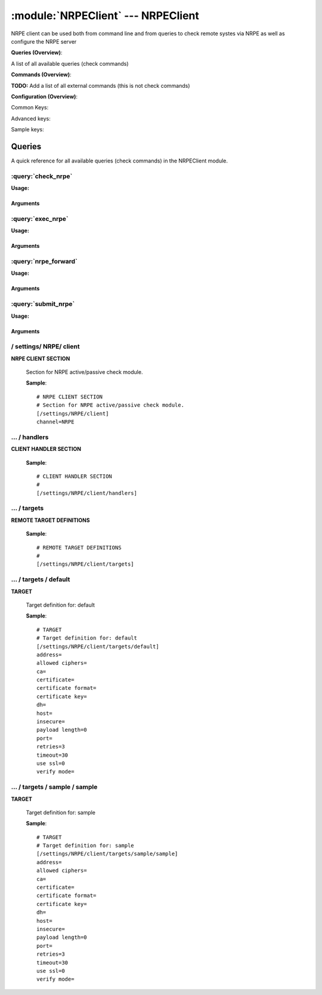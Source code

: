 .. default-domain:: nscp

.. module:: NRPEClient
    :synopsis: NRPE client can be used both from command line and from queries to check remote systes via NRPE as well as configure the NRPE server

===================================
:module:`NRPEClient` --- NRPEClient
===================================
NRPE client can be used both from command line and from queries to check remote systes via NRPE as well as configure the NRPE server

**Queries (Overview)**:

A list of all available queries (check commands)

.. csv-table:: 
    :class: contentstable 
    :delim: | 
    :header: "Command", "Description"

    :query:`check_nrpe` | Request remote information via NRPE.
    :query:`exec_nrpe` | Execute remote script via NRPE. (Most likely you want nrpe_query).
    :query:`nrpe_forward` | Forward the request as-is to remote host via NRPE.
    :query:`submit_nrpe` | Submit information to remote host via NRPE. (Most likely you want nrpe_query).




**Commands (Overview)**: 

**TODO:** Add a list of all external commands (this is not check commands)

**Configuration (Overview)**:


Common Keys:

.. csv-table:: 
    :class: contentstable 
    :delim: | 
    :header: "Path / Section", "Key", "Description"

    :confpath:`/settings/NRPE/client` | :confkey:`~/settings/NRPE/client.channel` | CHANNEL
    :confpath:`/settings/NRPE/client/targets/default` | :confkey:`~/settings/NRPE/client/targets/default.address` | TARGET ADDRESS
    :confpath:`/settings/NRPE/client/targets/default` | :confkey:`~/settings/NRPE/client/targets/default.allowed ciphers` | ALLOWED CIPHERS
    :confpath:`/settings/NRPE/client/targets/default` | :confkey:`~/settings/NRPE/client/targets/default.certificate` | SSL CERTIFICATE
    :confpath:`/settings/NRPE/client/targets/default` | :confkey:`~/settings/NRPE/client/targets/default.insecure` | Insecure legacy mode
    :confpath:`/settings/NRPE/client/targets/default` | :confkey:`~/settings/NRPE/client/targets/default.payload length` | PAYLOAD LENGTH
    :confpath:`/settings/NRPE/client/targets/default` | :confkey:`~/settings/NRPE/client/targets/default.retries` | RETRIES
    :confpath:`/settings/NRPE/client/targets/default` | :confkey:`~/settings/NRPE/client/targets/default.timeout` | TIMEOUT
    :confpath:`/settings/NRPE/client/targets/default` | :confkey:`~/settings/NRPE/client/targets/default.use ssl` | ENABLE SSL ENCRYPTION
    :confpath:`/settings/NRPE/client/targets/default` | :confkey:`~/settings/NRPE/client/targets/default.verify mode` | VERIFY MODE

Advanced keys:

.. csv-table:: 
    :class: contentstable 
    :delim: | 
    :header: "Path / Section", "Key", "Default Value", "Description"

    :confpath:`/settings/NRPE/client/targets/default` | :confkey:`~/settings/NRPE/client/targets/default.ca` | CA
    :confpath:`/settings/NRPE/client/targets/default` | :confkey:`~/settings/NRPE/client/targets/default.certificate format` | CERTIFICATE FORMAT
    :confpath:`/settings/NRPE/client/targets/default` | :confkey:`~/settings/NRPE/client/targets/default.certificate key` | SSL CERTIFICATE
    :confpath:`/settings/NRPE/client/targets/default` | :confkey:`~/settings/NRPE/client/targets/default.dh` | DH KEY
    :confpath:`/settings/NRPE/client/targets/default` | :confkey:`~/settings/NRPE/client/targets/default.host` | TARGET HOST
    :confpath:`/settings/NRPE/client/targets/default` | :confkey:`~/settings/NRPE/client/targets/default.port` | TARGET PORT

Sample keys:

.. csv-table:: 
    :class: contentstable 
    :delim: | 
    :header: "Path / Section", "Key", "Default Value", "Description"

    :confpath:`/settings/NRPE/client/targets/sample/sample` | :confkey:`~/settings/NRPE/client/targets/sample/sample.address` | TARGET ADDRESS
    :confpath:`/settings/NRPE/client/targets/sample/sample` | :confkey:`~/settings/NRPE/client/targets/sample/sample.allowed ciphers` | ALLOWED CIPHERS
    :confpath:`/settings/NRPE/client/targets/sample/sample` | :confkey:`~/settings/NRPE/client/targets/sample/sample.ca` | CA
    :confpath:`/settings/NRPE/client/targets/sample/sample` | :confkey:`~/settings/NRPE/client/targets/sample/sample.certificate` | SSL CERTIFICATE
    :confpath:`/settings/NRPE/client/targets/sample/sample` | :confkey:`~/settings/NRPE/client/targets/sample/sample.certificate format` | CERTIFICATE FORMAT
    :confpath:`/settings/NRPE/client/targets/sample/sample` | :confkey:`~/settings/NRPE/client/targets/sample/sample.certificate key` | SSL CERTIFICATE
    :confpath:`/settings/NRPE/client/targets/sample/sample` | :confkey:`~/settings/NRPE/client/targets/sample/sample.dh` | DH KEY
    :confpath:`/settings/NRPE/client/targets/sample/sample` | :confkey:`~/settings/NRPE/client/targets/sample/sample.host` | TARGET HOST
    :confpath:`/settings/NRPE/client/targets/sample/sample` | :confkey:`~/settings/NRPE/client/targets/sample/sample.insecure` | Insecure legacy mode
    :confpath:`/settings/NRPE/client/targets/sample/sample` | :confkey:`~/settings/NRPE/client/targets/sample/sample.payload length` | PAYLOAD LENGTH
    :confpath:`/settings/NRPE/client/targets/sample/sample` | :confkey:`~/settings/NRPE/client/targets/sample/sample.port` | TARGET PORT
    :confpath:`/settings/NRPE/client/targets/sample/sample` | :confkey:`~/settings/NRPE/client/targets/sample/sample.retries` | RETRIES
    :confpath:`/settings/NRPE/client/targets/sample/sample` | :confkey:`~/settings/NRPE/client/targets/sample/sample.timeout` | TIMEOUT
    :confpath:`/settings/NRPE/client/targets/sample/sample` | :confkey:`~/settings/NRPE/client/targets/sample/sample.use ssl` | ENABLE SSL ENCRYPTION
    :confpath:`/settings/NRPE/client/targets/sample/sample` | :confkey:`~/settings/NRPE/client/targets/sample/sample.verify mode` | VERIFY MODE


Queries
=======
A quick reference for all available queries (check commands) in the NRPEClient module.

:query:`check_nrpe`
-------------------
.. query:: check_nrpe
    :synopsis: Request remote information via NRPE.

**Usage:**



.. csv-table:: 
    :class: contentstable 
    :delim: | 
    :header: "Option", "Default Value", "Description"

    :option:`help` | N/A | Show help screen (this screen)
    :option:`help-pb` | N/A | Show help screen as a protocol buffer payload
    :option:`show-default` | N/A | Show default values for a given command
    :option:`help-short` | N/A | Show help screen (short format).
    :option:`host` |  | The host of the host running the server
    :option:`port` |  | The port of the host running the server
    :option:`address` |  | The address (host:port) of the host running the server
    :option:`timeout` |  | Number of seconds before connection times out (default=10)
    :option:`target` |  | Target to use (lookup connection info from config)
    :option:`retry` |  | Number of times ti retry a failed connection attempt (default=2)
    :option:`retries` |  | legacy version of retry
    :option:`source-host` |  | Source/sender host name (default is auto which means use the name of the actual host)
    :option:`sender-host` |  | Source/sender host name (default is auto which means use the name of the actual host)
    :option:`command` |  | The name of the command that the remote daemon should run
    :option:`argument` |  | Set command line arguments
    :option:`separator` |  | Separator to use for the batch command (default is |)
    :option:`batch` |  | Add multiple records using the separator format is: command|argument|argument
    :option:`certificate` |  | Length of payload (has to be same as on the server)
    :option:`dh` |  | Length of payload (has to be same as on the server)
    :option:`certificate-key` |  | Client certificate to use
    :option:`certificate-format` |  | Client certificate format
    :option:`ca` |  | Certificate authority
    :option:`verify` |  | Client certificate format
    :option:`allowed-ciphers` |  | Client certificate format
    :option:`ssl` | N/A | Initial an ssl handshake with the server.
    :option:`insecure` | N/A | Use insecure legacy mode
    :option:`payload-length` |  | Length of payload (has to be same as on the server)
    :option:`buffer-length` |  | Length of payload to/from the NRPE agent. This is a hard specific value so you have to "configure" (read recompile) your NRPE agent to use the same value for it to work.




Arguments
*********
.. option:: help
    :synopsis: Show help screen (this screen)

    | Show help screen (this screen)

.. option:: help-pb
    :synopsis: Show help screen as a protocol buffer payload

    | Show help screen as a protocol buffer payload

.. option:: show-default
    :synopsis: Show default values for a given command

    | Show default values for a given command

.. option:: help-short
    :synopsis: Show help screen (short format).

    | Show help screen (short format).

.. option:: host
    :synopsis: The host of the host running the server

    | The host of the host running the server

.. option:: port
    :synopsis: The port of the host running the server

    | The port of the host running the server

.. option:: address
    :synopsis: The address (host:port) of the host running the server

    | The address (host:port) of the host running the server

.. option:: timeout
    :synopsis: Number of seconds before connection times out (default=10)

    | Number of seconds before connection times out (default=10)

.. option:: target
    :synopsis: Target to use (lookup connection info from config)

    | Target to use (lookup connection info from config)

.. option:: retry
    :synopsis: Number of times ti retry a failed connection attempt (default=2)

    | Number of times ti retry a failed connection attempt (default=2)

.. option:: retries
    :synopsis: legacy version of retry

    | legacy version of retry

.. option:: source-host
    :synopsis: Source/sender host name (default is auto which means use the name of the actual host)

    | Source/sender host name (default is auto which means use the name of the actual host)

.. option:: sender-host
    :synopsis: Source/sender host name (default is auto which means use the name of the actual host)

    | Source/sender host name (default is auto which means use the name of the actual host)

.. option:: command
    :synopsis: The name of the command that the remote daemon should run

    | The name of the command that the remote daemon should run

.. option:: argument
    :synopsis: Set command line arguments

    | Set command line arguments

.. option:: separator
    :synopsis: Separator to use for the batch command (default is |)

    | Separator to use for the batch command (default is |)

.. option:: batch
    :synopsis: Add multiple records using the separator format is: command|argument|argument

    | Add multiple records using the separator format is: command|argument|argument

.. option:: certificate
    :synopsis: Length of payload (has to be same as on the server)

    | Length of payload (has to be same as on the server)

.. option:: dh
    :synopsis: Length of payload (has to be same as on the server)

    | Length of payload (has to be same as on the server)

.. option:: certificate-key
    :synopsis: Client certificate to use

    | Client certificate to use

.. option:: certificate-format
    :synopsis: Client certificate format

    | Client certificate format

.. option:: ca
    :synopsis: Certificate authority

    | Certificate authority

.. option:: verify
    :synopsis: Client certificate format

    | Client certificate format

.. option:: allowed-ciphers
    :synopsis: Client certificate format

    | Client certificate format

.. option:: ssl
    :synopsis: Initial an ssl handshake with the server.

    | Initial an ssl handshake with the server.

.. option:: insecure
    :synopsis: Use insecure legacy mode

    | Use insecure legacy mode

.. option:: payload-length
    :synopsis: Length of payload (has to be same as on the server)

    | Length of payload (has to be same as on the server)

.. option:: buffer-length
    :synopsis: Length of payload to/from the NRPE agent. This is a hard specific value so you have to "configure" (read recompile) your NRPE agent to use the same value for it to work.

    | Length of payload to/from the NRPE agent. This is a hard specific value so you have to "configure" (read recompile) your NRPE agent to use the same value for it to work.

:query:`exec_nrpe`
------------------
.. query:: exec_nrpe
    :synopsis: Execute remote script via NRPE. (Most likely you want nrpe_query).

**Usage:**



.. csv-table:: 
    :class: contentstable 
    :delim: | 
    :header: "Option", "Default Value", "Description"

    :option:`help` | N/A | Show help screen (this screen)
    :option:`help-pb` | N/A | Show help screen as a protocol buffer payload
    :option:`show-default` | N/A | Show default values for a given command
    :option:`help-short` | N/A | Show help screen (short format).
    :option:`host` |  | The host of the host running the server
    :option:`port` |  | The port of the host running the server
    :option:`address` |  | The address (host:port) of the host running the server
    :option:`timeout` |  | Number of seconds before connection times out (default=10)
    :option:`target` |  | Target to use (lookup connection info from config)
    :option:`retry` |  | Number of times ti retry a failed connection attempt (default=2)
    :option:`retries` |  | legacy version of retry
    :option:`source-host` |  | Source/sender host name (default is auto which means use the name of the actual host)
    :option:`sender-host` |  | Source/sender host name (default is auto which means use the name of the actual host)
    :option:`command` |  | The name of the command that the remote daemon should run
    :option:`argument` |  | Set command line arguments
    :option:`separator` |  | Separator to use for the batch command (default is |)
    :option:`batch` |  | Add multiple records using the separator format is: command|argument|argument
    :option:`certificate` |  | Length of payload (has to be same as on the server)
    :option:`dh` |  | Length of payload (has to be same as on the server)
    :option:`certificate-key` |  | Client certificate to use
    :option:`certificate-format` |  | Client certificate format
    :option:`ca` |  | Certificate authority
    :option:`verify` |  | Client certificate format
    :option:`allowed-ciphers` |  | Client certificate format
    :option:`ssl` | N/A | Initial an ssl handshake with the server.
    :option:`insecure` | N/A | Use insecure legacy mode
    :option:`payload-length` |  | Length of payload (has to be same as on the server)
    :option:`buffer-length` |  | Length of payload to/from the NRPE agent. This is a hard specific value so you have to "configure" (read recompile) your NRPE agent to use the same value for it to work.




Arguments
*********
.. option:: help
    :synopsis: Show help screen (this screen)

    | Show help screen (this screen)

.. option:: help-pb
    :synopsis: Show help screen as a protocol buffer payload

    | Show help screen as a protocol buffer payload

.. option:: show-default
    :synopsis: Show default values for a given command

    | Show default values for a given command

.. option:: help-short
    :synopsis: Show help screen (short format).

    | Show help screen (short format).

.. option:: host
    :synopsis: The host of the host running the server

    | The host of the host running the server

.. option:: port
    :synopsis: The port of the host running the server

    | The port of the host running the server

.. option:: address
    :synopsis: The address (host:port) of the host running the server

    | The address (host:port) of the host running the server

.. option:: timeout
    :synopsis: Number of seconds before connection times out (default=10)

    | Number of seconds before connection times out (default=10)

.. option:: target
    :synopsis: Target to use (lookup connection info from config)

    | Target to use (lookup connection info from config)

.. option:: retry
    :synopsis: Number of times ti retry a failed connection attempt (default=2)

    | Number of times ti retry a failed connection attempt (default=2)

.. option:: retries
    :synopsis: legacy version of retry

    | legacy version of retry

.. option:: source-host
    :synopsis: Source/sender host name (default is auto which means use the name of the actual host)

    | Source/sender host name (default is auto which means use the name of the actual host)

.. option:: sender-host
    :synopsis: Source/sender host name (default is auto which means use the name of the actual host)

    | Source/sender host name (default is auto which means use the name of the actual host)

.. option:: command
    :synopsis: The name of the command that the remote daemon should run

    | The name of the command that the remote daemon should run

.. option:: argument
    :synopsis: Set command line arguments

    | Set command line arguments

.. option:: separator
    :synopsis: Separator to use for the batch command (default is |)

    | Separator to use for the batch command (default is |)

.. option:: batch
    :synopsis: Add multiple records using the separator format is: command|argument|argument

    | Add multiple records using the separator format is: command|argument|argument

.. option:: certificate
    :synopsis: Length of payload (has to be same as on the server)

    | Length of payload (has to be same as on the server)

.. option:: dh
    :synopsis: Length of payload (has to be same as on the server)

    | Length of payload (has to be same as on the server)

.. option:: certificate-key
    :synopsis: Client certificate to use

    | Client certificate to use

.. option:: certificate-format
    :synopsis: Client certificate format

    | Client certificate format

.. option:: ca
    :synopsis: Certificate authority

    | Certificate authority

.. option:: verify
    :synopsis: Client certificate format

    | Client certificate format

.. option:: allowed-ciphers
    :synopsis: Client certificate format

    | Client certificate format

.. option:: ssl
    :synopsis: Initial an ssl handshake with the server.

    | Initial an ssl handshake with the server.

.. option:: insecure
    :synopsis: Use insecure legacy mode

    | Use insecure legacy mode

.. option:: payload-length
    :synopsis: Length of payload (has to be same as on the server)

    | Length of payload (has to be same as on the server)

.. option:: buffer-length
    :synopsis: Length of payload to/from the NRPE agent. This is a hard specific value so you have to "configure" (read recompile) your NRPE agent to use the same value for it to work.

    | Length of payload to/from the NRPE agent. This is a hard specific value so you have to "configure" (read recompile) your NRPE agent to use the same value for it to work.

:query:`nrpe_forward`
---------------------
.. query:: nrpe_forward
    :synopsis: Forward the request as-is to remote host via NRPE.

**Usage:**







Arguments
*********
:query:`submit_nrpe`
--------------------
.. query:: submit_nrpe
    :synopsis: Submit information to remote host via NRPE. (Most likely you want nrpe_query).

**Usage:**



.. csv-table:: 
    :class: contentstable 
    :delim: | 
    :header: "Option", "Default Value", "Description"

    :option:`help` | N/A | Show help screen (this screen)
    :option:`help-pb` | N/A | Show help screen as a protocol buffer payload
    :option:`show-default` | N/A | Show default values for a given command
    :option:`help-short` | N/A | Show help screen (short format).
    :option:`host` |  | The host of the host running the server
    :option:`port` |  | The port of the host running the server
    :option:`address` |  | The address (host:port) of the host running the server
    :option:`timeout` |  | Number of seconds before connection times out (default=10)
    :option:`target` |  | Target to use (lookup connection info from config)
    :option:`retry` |  | Number of times ti retry a failed connection attempt (default=2)
    :option:`retries` |  | legacy version of retry
    :option:`source-host` |  | Source/sender host name (default is auto which means use the name of the actual host)
    :option:`sender-host` |  | Source/sender host name (default is auto which means use the name of the actual host)
    :option:`command` |  | The name of the command that the remote daemon should run
    :option:`alias` |  | Same as command
    :option:`message` |  | Message
    :option:`result` |  | Result code either a number or OK, WARN, CRIT, UNKNOWN
    :option:`separator` |  | Separator to use for the batch command (default is |)
    :option:`batch` |  | Add multiple records using the separator format is: command|result|message
    :option:`certificate` |  | Length of payload (has to be same as on the server)
    :option:`dh` |  | Length of payload (has to be same as on the server)
    :option:`certificate-key` |  | Client certificate to use
    :option:`certificate-format` |  | Client certificate format
    :option:`ca` |  | Certificate authority
    :option:`verify` |  | Client certificate format
    :option:`allowed-ciphers` |  | Client certificate format
    :option:`ssl` | N/A | Initial an ssl handshake with the server.
    :option:`insecure` | N/A | Use insecure legacy mode
    :option:`payload-length` |  | Length of payload (has to be same as on the server)
    :option:`buffer-length` |  | Length of payload to/from the NRPE agent. This is a hard specific value so you have to "configure" (read recompile) your NRPE agent to use the same value for it to work.




Arguments
*********
.. option:: help
    :synopsis: Show help screen (this screen)

    | Show help screen (this screen)

.. option:: help-pb
    :synopsis: Show help screen as a protocol buffer payload

    | Show help screen as a protocol buffer payload

.. option:: show-default
    :synopsis: Show default values for a given command

    | Show default values for a given command

.. option:: help-short
    :synopsis: Show help screen (short format).

    | Show help screen (short format).

.. option:: host
    :synopsis: The host of the host running the server

    | The host of the host running the server

.. option:: port
    :synopsis: The port of the host running the server

    | The port of the host running the server

.. option:: address
    :synopsis: The address (host:port) of the host running the server

    | The address (host:port) of the host running the server

.. option:: timeout
    :synopsis: Number of seconds before connection times out (default=10)

    | Number of seconds before connection times out (default=10)

.. option:: target
    :synopsis: Target to use (lookup connection info from config)

    | Target to use (lookup connection info from config)

.. option:: retry
    :synopsis: Number of times ti retry a failed connection attempt (default=2)

    | Number of times ti retry a failed connection attempt (default=2)

.. option:: retries
    :synopsis: legacy version of retry

    | legacy version of retry

.. option:: source-host
    :synopsis: Source/sender host name (default is auto which means use the name of the actual host)

    | Source/sender host name (default is auto which means use the name of the actual host)

.. option:: sender-host
    :synopsis: Source/sender host name (default is auto which means use the name of the actual host)

    | Source/sender host name (default is auto which means use the name of the actual host)

.. option:: command
    :synopsis: The name of the command that the remote daemon should run

    | The name of the command that the remote daemon should run

.. option:: alias
    :synopsis: Same as command

    | Same as command

.. option:: message
    :synopsis: Message

    | Message

.. option:: result
    :synopsis: Result code either a number or OK, WARN, CRIT, UNKNOWN

    | Result code either a number or OK, WARN, CRIT, UNKNOWN

.. option:: separator
    :synopsis: Separator to use for the batch command (default is |)

    | Separator to use for the batch command (default is |)

.. option:: batch
    :synopsis: Add multiple records using the separator format is: command|result|message

    | Add multiple records using the separator format is: command|result|message

.. option:: certificate
    :synopsis: Length of payload (has to be same as on the server)

    | Length of payload (has to be same as on the server)

.. option:: dh
    :synopsis: Length of payload (has to be same as on the server)

    | Length of payload (has to be same as on the server)

.. option:: certificate-key
    :synopsis: Client certificate to use

    | Client certificate to use

.. option:: certificate-format
    :synopsis: Client certificate format

    | Client certificate format

.. option:: ca
    :synopsis: Certificate authority

    | Certificate authority

.. option:: verify
    :synopsis: Client certificate format

    | Client certificate format

.. option:: allowed-ciphers
    :synopsis: Client certificate format

    | Client certificate format

.. option:: ssl
    :synopsis: Initial an ssl handshake with the server.

    | Initial an ssl handshake with the server.

.. option:: insecure
    :synopsis: Use insecure legacy mode

    | Use insecure legacy mode

.. option:: payload-length
    :synopsis: Length of payload (has to be same as on the server)

    | Length of payload (has to be same as on the server)

.. option:: buffer-length
    :synopsis: Length of payload to/from the NRPE agent. This is a hard specific value so you have to "configure" (read recompile) your NRPE agent to use the same value for it to work.

    | Length of payload to/from the NRPE agent. This is a hard specific value so you have to "configure" (read recompile) your NRPE agent to use the same value for it to work.





/ settings/ NRPE/ client
------------------------

.. confpath:: /settings/NRPE/client
    :synopsis: NRPE CLIENT SECTION

**NRPE CLIENT SECTION**

    | Section for NRPE active/passive check module.


    .. csv-table:: 
        :class: contentstable 
        :delim: | 
        :header: "Key", "Default Value", "Description"
    
        :confkey:`channel` | NRPE | CHANNEL

    **Sample**::

        # NRPE CLIENT SECTION
        # Section for NRPE active/passive check module.
        [/settings/NRPE/client]
        channel=NRPE


    .. confkey:: channel
        :synopsis: CHANNEL

        **CHANNEL**

        | The channel to listen to.

        **Path**: /settings/NRPE/client

        **Key**: channel

        **Default value**: NRPE

        **Used by**: :module:`NRPEClient`

        **Sample**::

            [/settings/NRPE/client]
            # CHANNEL
            channel=NRPE




…  / handlers
-------------

.. confpath:: /settings/NRPE/client/handlers
    :synopsis: CLIENT HANDLER SECTION

**CLIENT HANDLER SECTION**






    **Sample**::

        # CLIENT HANDLER SECTION
        # 
        [/settings/NRPE/client/handlers]




…  / targets
------------

.. confpath:: /settings/NRPE/client/targets
    :synopsis: REMOTE TARGET DEFINITIONS

**REMOTE TARGET DEFINITIONS**






    **Sample**::

        # REMOTE TARGET DEFINITIONS
        # 
        [/settings/NRPE/client/targets]




…  / targets / default
----------------------

.. confpath:: /settings/NRPE/client/targets/default
    :synopsis: TARGET

**TARGET**

    | Target definition for: default


    .. csv-table:: 
        :class: contentstable 
        :delim: | 
        :header: "Key", "Default Value", "Description"
    
        :confkey:`address` |  | TARGET ADDRESS
        :confkey:`allowed ciphers` |  | ALLOWED CIPHERS
        :confkey:`ca` |  | CA
        :confkey:`certificate` |  | SSL CERTIFICATE
        :confkey:`certificate format` |  | CERTIFICATE FORMAT
        :confkey:`certificate key` |  | SSL CERTIFICATE
        :confkey:`dh` |  | DH KEY
        :confkey:`host` |  | TARGET HOST
        :confkey:`insecure` |  | Insecure legacy mode
        :confkey:`payload length` | 0 | PAYLOAD LENGTH
        :confkey:`port` |  | TARGET PORT
        :confkey:`retries` | 3 | RETRIES
        :confkey:`timeout` | 30 | TIMEOUT
        :confkey:`use ssl` | 0 | ENABLE SSL ENCRYPTION
        :confkey:`verify mode` |  | VERIFY MODE

    **Sample**::

        # TARGET
        # Target definition for: default
        [/settings/NRPE/client/targets/default]
        address=
        allowed ciphers=
        ca=
        certificate=
        certificate format=
        certificate key=
        dh=
        host=
        insecure=
        payload length=0
        port=
        retries=3
        timeout=30
        use ssl=0
        verify mode=


    .. confkey:: address
        :synopsis: TARGET ADDRESS

        **TARGET ADDRESS**

        | Target host address

        **Path**: /settings/NRPE/client/targets/default

        **Key**: address

        **Default value**: 

        **Used by**: :module:`NRPEClient`

        **Sample**::

            [/settings/NRPE/client/targets/default]
            # TARGET ADDRESS
            address=


    .. confkey:: allowed ciphers
        :synopsis: ALLOWED CIPHERS

        **ALLOWED CIPHERS**

        | A better value is: ALL:!ADH:!LOW:!EXP:!MD5:@STRENGTH

        **Path**: /settings/NRPE/client/targets/default

        **Key**: allowed ciphers

        **Default value**: 

        **Used by**: :module:`NRPEClient`

        **Sample**::

            [/settings/NRPE/client/targets/default]
            # ALLOWED CIPHERS
            allowed ciphers=


    .. confkey:: ca
        :synopsis: CA

        **CA**



        **Advanced** (means it is not commonly used)

        **Path**: /settings/NRPE/client/targets/default

        **Key**: ca

        **Default value**: 

        **Used by**: :module:`NRPEClient`

        **Sample**::

            [/settings/NRPE/client/targets/default]
            # CA
            ca=


    .. confkey:: certificate
        :synopsis: SSL CERTIFICATE

        **SSL CERTIFICATE**



        **Path**: /settings/NRPE/client/targets/default

        **Key**: certificate

        **Default value**: 

        **Used by**: :module:`NRPEClient`

        **Sample**::

            [/settings/NRPE/client/targets/default]
            # SSL CERTIFICATE
            certificate=


    .. confkey:: certificate format
        :synopsis: CERTIFICATE FORMAT

        **CERTIFICATE FORMAT**



        **Advanced** (means it is not commonly used)

        **Path**: /settings/NRPE/client/targets/default

        **Key**: certificate format

        **Default value**: 

        **Used by**: :module:`NRPEClient`

        **Sample**::

            [/settings/NRPE/client/targets/default]
            # CERTIFICATE FORMAT
            certificate format=


    .. confkey:: certificate key
        :synopsis: SSL CERTIFICATE

        **SSL CERTIFICATE**



        **Advanced** (means it is not commonly used)

        **Path**: /settings/NRPE/client/targets/default

        **Key**: certificate key

        **Default value**: 

        **Used by**: :module:`NRPEClient`

        **Sample**::

            [/settings/NRPE/client/targets/default]
            # SSL CERTIFICATE
            certificate key=


    .. confkey:: dh
        :synopsis: DH KEY

        **DH KEY**



        **Advanced** (means it is not commonly used)

        **Path**: /settings/NRPE/client/targets/default

        **Key**: dh

        **Default value**: 

        **Used by**: :module:`NRPEClient`

        **Sample**::

            [/settings/NRPE/client/targets/default]
            # DH KEY
            dh=


    .. confkey:: host
        :synopsis: TARGET HOST

        **TARGET HOST**

        | The target server to report results to.

        **Advanced** (means it is not commonly used)

        **Path**: /settings/NRPE/client/targets/default

        **Key**: host

        **Default value**: 

        **Used by**: :module:`NRPEClient`

        **Sample**::

            [/settings/NRPE/client/targets/default]
            # TARGET HOST
            host=


    .. confkey:: insecure
        :synopsis: Insecure legacy mode

        **Insecure legacy mode**

        | Use insecure legacy mode to connect to old NRPE server

        **Path**: /settings/NRPE/client/targets/default

        **Key**: insecure

        **Default value**: 

        **Used by**: :module:`NRPEClient`

        **Sample**::

            [/settings/NRPE/client/targets/default]
            # Insecure legacy mode
            insecure=


    .. confkey:: payload length
        :synopsis: PAYLOAD LENGTH

        **PAYLOAD LENGTH**

        | Length of payload to/from the NRPE agent. This is a hard specific value so you have to "configure" (read recompile) your NRPE agent to use the same value for it to work.

        **Path**: /settings/NRPE/client/targets/default

        **Key**: payload length

        **Default value**: 0

        **Used by**: :module:`NRPEClient`

        **Sample**::

            [/settings/NRPE/client/targets/default]
            # PAYLOAD LENGTH
            payload length=0


    .. confkey:: port
        :synopsis: TARGET PORT

        **TARGET PORT**

        | The target server port

        **Advanced** (means it is not commonly used)

        **Path**: /settings/NRPE/client/targets/default

        **Key**: port

        **Default value**: 

        **Used by**: :module:`NRPEClient`

        **Sample**::

            [/settings/NRPE/client/targets/default]
            # TARGET PORT
            port=


    .. confkey:: retries
        :synopsis: RETRIES

        **RETRIES**

        | Number of times to retry sending.

        **Path**: /settings/NRPE/client/targets/default

        **Key**: retries

        **Default value**: 3

        **Used by**: :module:`NRPEClient`

        **Sample**::

            [/settings/NRPE/client/targets/default]
            # RETRIES
            retries=3


    .. confkey:: timeout
        :synopsis: TIMEOUT

        **TIMEOUT**

        | Timeout when reading/writing packets to/from sockets.

        **Path**: /settings/NRPE/client/targets/default

        **Key**: timeout

        **Default value**: 30

        **Used by**: :module:`NRPEClient`

        **Sample**::

            [/settings/NRPE/client/targets/default]
            # TIMEOUT
            timeout=30


    .. confkey:: use ssl
        :synopsis: ENABLE SSL ENCRYPTION

        **ENABLE SSL ENCRYPTION**

        | This option controls if SSL should be enabled.

        **Path**: /settings/NRPE/client/targets/default

        **Key**: use ssl

        **Default value**: 0

        **Used by**: :module:`NRPEClient`

        **Sample**::

            [/settings/NRPE/client/targets/default]
            # ENABLE SSL ENCRYPTION
            use ssl=0


    .. confkey:: verify mode
        :synopsis: VERIFY MODE

        **VERIFY MODE**



        **Path**: /settings/NRPE/client/targets/default

        **Key**: verify mode

        **Default value**: 

        **Used by**: :module:`NRPEClient`

        **Sample**::

            [/settings/NRPE/client/targets/default]
            # VERIFY MODE
            verify mode=




…  / targets / sample / sample
------------------------------

.. confpath:: /settings/NRPE/client/targets/sample/sample
    :synopsis: TARGET

**TARGET**

    | Target definition for: sample


    .. csv-table:: 
        :class: contentstable 
        :delim: | 
        :header: "Key", "Default Value", "Description"
    
        :confkey:`address` |  | TARGET ADDRESS
        :confkey:`allowed ciphers` |  | ALLOWED CIPHERS
        :confkey:`ca` |  | CA
        :confkey:`certificate` |  | SSL CERTIFICATE
        :confkey:`certificate format` |  | CERTIFICATE FORMAT
        :confkey:`certificate key` |  | SSL CERTIFICATE
        :confkey:`dh` |  | DH KEY
        :confkey:`host` |  | TARGET HOST
        :confkey:`insecure` |  | Insecure legacy mode
        :confkey:`payload length` | 0 | PAYLOAD LENGTH
        :confkey:`port` |  | TARGET PORT
        :confkey:`retries` | 3 | RETRIES
        :confkey:`timeout` | 30 | TIMEOUT
        :confkey:`use ssl` | 0 | ENABLE SSL ENCRYPTION
        :confkey:`verify mode` |  | VERIFY MODE

    **Sample**::

        # TARGET
        # Target definition for: sample
        [/settings/NRPE/client/targets/sample/sample]
        address=
        allowed ciphers=
        ca=
        certificate=
        certificate format=
        certificate key=
        dh=
        host=
        insecure=
        payload length=0
        port=
        retries=3
        timeout=30
        use ssl=0
        verify mode=


    .. confkey:: address
        :synopsis: TARGET ADDRESS

        **TARGET ADDRESS**

        | Target host address

        **Path**: /settings/NRPE/client/targets/sample/sample

        **Key**: address

        **Default value**: 

        **Sample key**: This key is provided as a sample to show how to configure objects

        **Used by**: :module:`NRPEClient`

        **Sample**::

            [/settings/NRPE/client/targets/sample/sample]
            # TARGET ADDRESS
            address=


    .. confkey:: allowed ciphers
        :synopsis: ALLOWED CIPHERS

        **ALLOWED CIPHERS**

        | A better value is: ALL:!ADH:!LOW:!EXP:!MD5:@STRENGTH

        **Path**: /settings/NRPE/client/targets/sample/sample

        **Key**: allowed ciphers

        **Default value**: 

        **Sample key**: This key is provided as a sample to show how to configure objects

        **Used by**: :module:`NRPEClient`

        **Sample**::

            [/settings/NRPE/client/targets/sample/sample]
            # ALLOWED CIPHERS
            allowed ciphers=


    .. confkey:: ca
        :synopsis: CA

        **CA**



        **Advanced** (means it is not commonly used)

        **Path**: /settings/NRPE/client/targets/sample/sample

        **Key**: ca

        **Default value**: 

        **Sample key**: This key is provided as a sample to show how to configure objects

        **Used by**: :module:`NRPEClient`

        **Sample**::

            [/settings/NRPE/client/targets/sample/sample]
            # CA
            ca=


    .. confkey:: certificate
        :synopsis: SSL CERTIFICATE

        **SSL CERTIFICATE**



        **Path**: /settings/NRPE/client/targets/sample/sample

        **Key**: certificate

        **Default value**: 

        **Sample key**: This key is provided as a sample to show how to configure objects

        **Used by**: :module:`NRPEClient`

        **Sample**::

            [/settings/NRPE/client/targets/sample/sample]
            # SSL CERTIFICATE
            certificate=


    .. confkey:: certificate format
        :synopsis: CERTIFICATE FORMAT

        **CERTIFICATE FORMAT**



        **Advanced** (means it is not commonly used)

        **Path**: /settings/NRPE/client/targets/sample/sample

        **Key**: certificate format

        **Default value**: 

        **Sample key**: This key is provided as a sample to show how to configure objects

        **Used by**: :module:`NRPEClient`

        **Sample**::

            [/settings/NRPE/client/targets/sample/sample]
            # CERTIFICATE FORMAT
            certificate format=


    .. confkey:: certificate key
        :synopsis: SSL CERTIFICATE

        **SSL CERTIFICATE**



        **Advanced** (means it is not commonly used)

        **Path**: /settings/NRPE/client/targets/sample/sample

        **Key**: certificate key

        **Default value**: 

        **Sample key**: This key is provided as a sample to show how to configure objects

        **Used by**: :module:`NRPEClient`

        **Sample**::

            [/settings/NRPE/client/targets/sample/sample]
            # SSL CERTIFICATE
            certificate key=


    .. confkey:: dh
        :synopsis: DH KEY

        **DH KEY**



        **Advanced** (means it is not commonly used)

        **Path**: /settings/NRPE/client/targets/sample/sample

        **Key**: dh

        **Default value**: 

        **Sample key**: This key is provided as a sample to show how to configure objects

        **Used by**: :module:`NRPEClient`

        **Sample**::

            [/settings/NRPE/client/targets/sample/sample]
            # DH KEY
            dh=


    .. confkey:: host
        :synopsis: TARGET HOST

        **TARGET HOST**

        | The target server to report results to.

        **Advanced** (means it is not commonly used)

        **Path**: /settings/NRPE/client/targets/sample/sample

        **Key**: host

        **Default value**: 

        **Sample key**: This key is provided as a sample to show how to configure objects

        **Used by**: :module:`NRPEClient`

        **Sample**::

            [/settings/NRPE/client/targets/sample/sample]
            # TARGET HOST
            host=


    .. confkey:: insecure
        :synopsis: Insecure legacy mode

        **Insecure legacy mode**

        | Use insecure legacy mode to connect to old NRPE server

        **Path**: /settings/NRPE/client/targets/sample/sample

        **Key**: insecure

        **Default value**: 

        **Sample key**: This key is provided as a sample to show how to configure objects

        **Used by**: :module:`NRPEClient`

        **Sample**::

            [/settings/NRPE/client/targets/sample/sample]
            # Insecure legacy mode
            insecure=


    .. confkey:: payload length
        :synopsis: PAYLOAD LENGTH

        **PAYLOAD LENGTH**

        | Length of payload to/from the NRPE agent. This is a hard specific value so you have to "configure" (read recompile) your NRPE agent to use the same value for it to work.

        **Path**: /settings/NRPE/client/targets/sample/sample

        **Key**: payload length

        **Default value**: 0

        **Sample key**: This key is provided as a sample to show how to configure objects

        **Used by**: :module:`NRPEClient`

        **Sample**::

            [/settings/NRPE/client/targets/sample/sample]
            # PAYLOAD LENGTH
            payload length=0


    .. confkey:: port
        :synopsis: TARGET PORT

        **TARGET PORT**

        | The target server port

        **Advanced** (means it is not commonly used)

        **Path**: /settings/NRPE/client/targets/sample/sample

        **Key**: port

        **Default value**: 

        **Sample key**: This key is provided as a sample to show how to configure objects

        **Used by**: :module:`NRPEClient`

        **Sample**::

            [/settings/NRPE/client/targets/sample/sample]
            # TARGET PORT
            port=


    .. confkey:: retries
        :synopsis: RETRIES

        **RETRIES**

        | Number of times to retry sending.

        **Path**: /settings/NRPE/client/targets/sample/sample

        **Key**: retries

        **Default value**: 3

        **Sample key**: This key is provided as a sample to show how to configure objects

        **Used by**: :module:`NRPEClient`

        **Sample**::

            [/settings/NRPE/client/targets/sample/sample]
            # RETRIES
            retries=3


    .. confkey:: timeout
        :synopsis: TIMEOUT

        **TIMEOUT**

        | Timeout when reading/writing packets to/from sockets.

        **Path**: /settings/NRPE/client/targets/sample/sample

        **Key**: timeout

        **Default value**: 30

        **Sample key**: This key is provided as a sample to show how to configure objects

        **Used by**: :module:`NRPEClient`

        **Sample**::

            [/settings/NRPE/client/targets/sample/sample]
            # TIMEOUT
            timeout=30


    .. confkey:: use ssl
        :synopsis: ENABLE SSL ENCRYPTION

        **ENABLE SSL ENCRYPTION**

        | This option controls if SSL should be enabled.

        **Path**: /settings/NRPE/client/targets/sample/sample

        **Key**: use ssl

        **Default value**: 0

        **Sample key**: This key is provided as a sample to show how to configure objects

        **Used by**: :module:`NRPEClient`

        **Sample**::

            [/settings/NRPE/client/targets/sample/sample]
            # ENABLE SSL ENCRYPTION
            use ssl=0


    .. confkey:: verify mode
        :synopsis: VERIFY MODE

        **VERIFY MODE**



        **Path**: /settings/NRPE/client/targets/sample/sample

        **Key**: verify mode

        **Default value**: 

        **Sample key**: This key is provided as a sample to show how to configure objects

        **Used by**: :module:`NRPEClient`

        **Sample**::

            [/settings/NRPE/client/targets/sample/sample]
            # VERIFY MODE
            verify mode=


